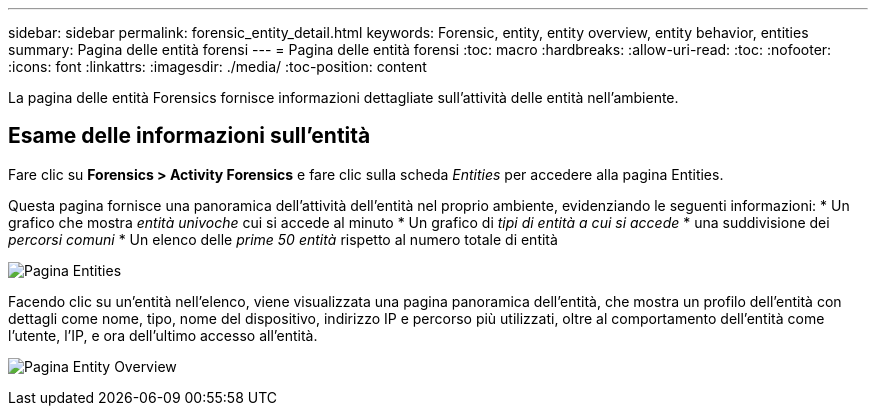 ---
sidebar: sidebar 
permalink: forensic_entity_detail.html 
keywords: Forensic, entity, entity overview, entity behavior, entities 
summary: Pagina delle entità forensi 
---
= Pagina delle entità forensi
:toc: macro
:hardbreaks:
:allow-uri-read: 
:toc: 
:nofooter: 
:icons: font
:linkattrs: 
:imagesdir: ./media/
:toc-position: content


[role="lead"]
La pagina delle entità Forensics fornisce informazioni dettagliate sull'attività delle entità nell'ambiente.



== Esame delle informazioni sull'entità

Fare clic su *Forensics > Activity Forensics* e fare clic sulla scheda _Entities_ per accedere alla pagina Entities.

Questa pagina fornisce una panoramica dell'attività dell'entità nel proprio ambiente, evidenziando le seguenti informazioni: * Un grafico che mostra _entità univoche_ cui si accede al minuto * Un grafico di _tipi di entità a cui si accede_ * una suddivisione dei _percorsi comuni_ * Un elenco delle _prime 50 entità_ rispetto al numero totale di entità

image:CS-Entities-Page.png["Pagina Entities"]

Facendo clic su un'entità nell'elenco, viene visualizzata una pagina panoramica dell'entità, che mostra un profilo dell'entità con dettagli come nome, tipo, nome del dispositivo, indirizzo IP e percorso più utilizzati, oltre al comportamento dell'entità come l'utente, l'IP, e ora dell'ultimo accesso all'entità.

image:CS-entity-detail-page.png["Pagina Entity Overview"]
